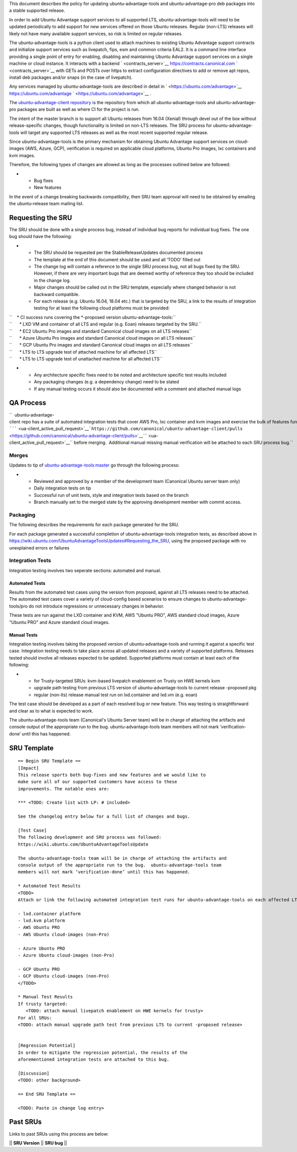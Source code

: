 This document describes the policy for updating ubuntu-advantage-tools
and ubuntu-advantage-pro deb packages into a stable supported release.

In order to add Ubuntu Advantage support services to all supported LTS,
ubuntu-advantage-tools will need to be updated periodically to add
support for new services offered on those Ubuntu releases. Regular
(non-LTS) releases will likely not have many available support services,
so risk is limited on regular releases.

The ubuntu-advantage-tools is a python client used to attach machines to
existing Ubuntu Advantage support contracts and initialize support
services such as livepatch, fips, esm and common criteria EAL2. It is a
command line interface providing a single point of entry for enabling,
disabling and maintaining Ubuntu Advantage support services on a single
machine or cloud instance. It interacts with a backend
` <contracts_server>`__ https://contracts.canonical.com
` <contracts_server>`__ with GETs and POSTs over https to extract
configuration directives to add or remove apt repos, install deb
packages and/or snaps (in the case of livepatch).

Any services managed by ubuntu-advantage-tools are described in detail
in ` <https://ubuntu.com/advantage>`__ https://ubuntu.com/advantage
` <https://ubuntu.com/advantage>`__ .

The `ubuntu-advantage-client
repository <https://github.com/canonical/ubuntu-advantage-client/>`__ is
the repository from which all ubuntu-advantage-tools and
ubuntu-advantage-pro packages are built as well as where CI for the
project is run.

The intent of the master branch is to support all Ubuntu releases from
16.04 (Xenial) through devel out of the box without release-specific
changes, though functionality is limited on non-LTS releases. The SRU
process for ubuntu-advantage-tools will target any supported LTS
releases as well as the most recent supported regular release.

Since ubuntu-advantage-tools is the primary mechanism for obtaining
Ubuntu Advantage support services on cloud-images (AWS, Azure, GCP),
verification is required on applicable cloud platforms, Ubuntu Pro
images, lxc containers and kvm images.

Therefore, the following types of changes are allowed as long as the
processes outlined below are followed:

-  

   -  Bug fixes
   -  New features

In the event of a change breaking backwards compatibility, then SRU team
approval will need to be obtained by emailing the ubuntu-release team
mailing list.

.. _requesting_the_sru:

Requesting the SRU
------------------

The SRU should be done with a single process bug, instead of individual
bug reports for individual bug fixes. The one bug should have the
following:

-  

   -  The SRU should be requested per the StableReleaseUpdates
      documented process
   -  The template at the end of this document should be used and all
      ‘TODO’ filled out
   -  The change log will contain a reference to the single SRU process
      bug, not all bugs fixed by the SRU. However, if there are very
      important bugs that are deemed worthy of reference they too should
      be included in the change log.
   -  Major changes should be called out in the SRU template, especially
      where changed behavior is not backward compatible.
   -  For each release (e.g. Ubuntu 16.04, 18.04 etc.) that is targeted
      by the SRU, a link to the results of integration testing for at
      least the following cloud platforms must be provided:

| ``    * CI success runs covering the *-proposed version ubuntu-advantage-tools:``
| ``      * LXD VM and container of all LTS and regular (e.g. Eoan) releases targeted by the SRU.``
| ``      * EC2 Ubuntu Pro images and standard Canonical cloud images on all LTS releases``
| ``      * Azure Ubuntu Pro images and standard Canonical cloud images on all LTS releases``
| ``      * GCP Ubuntu Pro images and standard Canonical cloud images on all LTS releases``
| ``      * LTS to LTS upgrade test of attached machine for all affected LTS``
| ``      * LTS to LTS upgrade test of unattached machine for all affected LTS``

-  

   -  Any architecture specific fixes need to be noted and architecture
      specific test results included
   -  Any packaging changes (e.g. a dependency change) need to be stated
   -  If any manual testing occurs it should also be documented with a
      comment and attached manual logs

.. _qa_process:

QA Process
----------

``  ubuntu-advantage-client repo has a suite of automated integration tests that cover AWS Pro, lxc container and kvm images and exercise the bulk of features functionality delivered on trusty, xenial, bionic and focal. CI runs both tip of master against daily cloudimages and against any ``\ `````\  <ua-client_active_pull_request>`__\ ```https://github.com/canonical/ubuntu-advantage-client/pulls`` <https://github.com/canonical/ubuntu-advantage-client/pulls>`__\ `\ ```` <ua-client_active_pull_request>`__\ `` before merging.  Additional manual missing manual verification will be attached to each SRU process bug.``

Merges
~~~~~~

Updates to tip of
`ubuntu-advantage-tools:master <https://github.com/canonical/ubuntu-advantage-client/tree/master>`__
go through the following process:

-  

   -  Reviewed and approved by a member of the development team
      (Canonical Ubuntu server team only)
   -  Daily integration tests on tip
   -  Successful run of unit tests, style and integration tests based on
      the branch
   -  Branch manually set to the merged state by the approving
      development member with commit access.

Packaging
~~~~~~~~~

The following describes the requirements for each package generated for
the SRU.

For each package generated a successful completion of
ubuntu-advantage-tools integration tests, as described above in
https://wiki.ubuntu.com/UbuntuAdvantageToolsUpdates#Requesting_the_SRU,
using the proposed package with no unexplained errors or failures

.. _integration_tests:

Integration Tests
~~~~~~~~~~~~~~~~~

Integration testing involves two seperate sections: automated and
manual.

.. _automated_tests:

Automated Tests
^^^^^^^^^^^^^^^

Results from the automated test cases using the version from proposed,
against all LTS releases need to be attached. The automated test cases
cover a variety of cloud-config based scenarios to ensure changes to
ubuntu-advantage-tools/pro do not introduce regressions or unnecessary
changes in behavior.

These tests are run against the LXD container and KVM, AWS "Ubuntu PRO",
AWS standard cloud images, Azure "Ubuntu PRO" and Azure standard cloud
images.

.. _manual_tests:

Manual Tests
^^^^^^^^^^^^

Integration testing involves taking the proposed version of
ubuntu-advantage-tools and running it against a specific test case.
Integration testing needs to take place across all updated releases and
a variety of supported platforms. Releases tested should involve all
releases expected to be updated. Supported platforms must contain at
least each of the following:

-  

   -  for Trusty-targeted SRUs: kvm-based livepatch enablement on Trusty
      on HWE kernels kvm
   -  upgrade path testing from previous LTS version of
      ubuntu-advantage-tools to current release -proposed pkg
   -  regular (non-lts) release manual test run on lxd.container and
      lxd.vm (e.g. eoan)

The test case should be developed as a part of each resolved bug or new
feature. This way testing is straightforward and clear as to what is
expected to work.

The ubuntu-advantage-tools team (Canonical's Ubuntu Server team) will be
in charge of attaching the artifacts and console output of the
appropriate run to the bug. ubuntu-advantage-tools team members will not
mark ‘verification-done’ until this has happened.

.. _sru_template:

SRU Template
------------

::

   == Begin SRU Template ==
   [Impact]
   This release sports both bug-fixes and new features and we would like to
   make sure all of our supported customers have access to these
   improvements. The notable ones are:

   *** <TODO: Create list with LP: # included>

   See the changelog entry below for a full list of changes and bugs.

   [Test Case]
   The following development and SRU process was followed:
   https://wiki.ubuntu.com/UbuntuAdvantageToolsUpdate

   The ubuntu-advantage-tools team will be in charge of attaching the artifacts and
   console output of the appropriate run to the bug.  ubuntu-advantage-tools team
   members will not mark ‘verification-done’ until this has happened.

   * Automated Test Results
   <TODO>
   Attach or link the following automated integration test runs for ubuntu-advantage-tools on each affected LTS release:

   - lxd.container platform
   - lxd.kvm platform
   - AWS Ubuntu PRO
   - AWS Ubuntu cloud-images (non-Pro)

   - Azure Ubuntu PRO
   - Azure Ubuntu cloud-images (non-Pro)

   - GCP Ubuntu PRO
   - GCP Ubuntu cloud-images (non-Pro)
   </TODO>

   * Manual Test Results
   If trusty targeted:
      <TODO: attach manual livepatch enablement on HWE kernels for trusty> 
   For all SRUs:
   <TODO: attach manual upgrade path test from previous LTS to current -proposed release>


   [Regression Potential]
   In order to mitigate the regression potential, the results of the
   aforementioned integration tests are attached to this bug.

   [Discussion]
   <TODO: other background>

   == End SRU Template ==

   <TODO: Paste in change log entry>

.. _past_srus:

Past SRUs
---------

Links to past SRUs using this process are below:

\|\| **SRU Version** \|\| **SRU bug** \|\|
